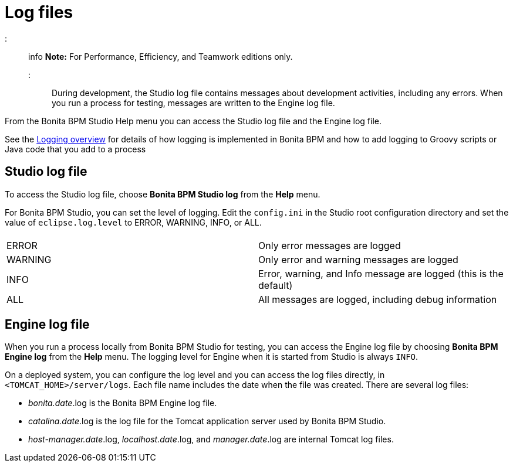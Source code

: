 = Log files

::: info
*Note:* For Performance, Efficiency, and Teamwork editions only.
:::

During development, the Studio log file contains messages about development activities, including any errors.
When you run a process for testing, messages are written to the Engine log file.

From the Bonita BPM Studio Help menu you can access the Studio log file
and the Engine log file.

See the xref:logging.adoc[Logging overview] for details of how logging is implemented in Bonita BPM and how to add logging to Groovy scripts or Java code that you add to a process

== Studio log file

To access the Studio log file, choose *Bonita BPM Studio log* from the *Help* menu.

For Bonita BPM Studio, you can set the level of logging. Edit the `config.ini` in the Studio root configuration directory and set the value of `eclipse.log.level` to ERROR, WARNING, INFO, or ALL.

|===
|  |

| ERROR
| Only error messages are logged

| WARNING
| Only error and warning messages are logged

| INFO
| Error, warning, and Info message are logged (this is the default)

| ALL
| All messages are logged, including debug information
|===

== Engine log file

When you run a process locally from Bonita BPM Studio for testing, you can access the Engine log file by choosing *Bonita BPM Engine log* from the *Help* menu.
The logging level for Engine when it is started from Studio is always `INFO`.

On a deployed system, you can configure the log level and you can access the log files directly, in `<TOMCAT_HOME>/server/logs`.
Each file name includes the date when the file was created. There are several log files:

* _bonita.date_.log is the Bonita BPM Engine log file.
* _catalina.date_.log is the log file for the Tomcat application server used by Bonita BPM Studio.
* _host-manager.date_.log, _localhost.date_.log, and _manager.date_.log are internal Tomcat log files.
